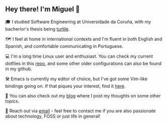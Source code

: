 ** Hey there! I'm Miguel 🚀

🎓 I studied Software Engineering at Universidade da Coruña, with my bacherlor's thesis being [[https://github.com/migueldeoleiros/turtile][turtile]].

🗺️ I feel at home in international contexts and I'm fluent in both English and Spanish, and comfortable communicating in Portuguese.

💻 I'm a long time Linux user and enthusiast. You can check my current dotfiles in this [[https://github.com/migueldeoleiros/dotfiles][repo]], and some other older configurations can also be found in my github.

🛠️ Emacs is currently my editor of choice, but I've got some Vim-like bindings going on. If that piques your interest, find it [[https://github.com/migueldeoleiros/emacs-conf][here]].

📝 You can also check out my [[https://migueldeoleiros.github.io][blog]] where I post my thoughts on some other topics.

📧 Reach out via [[mailto:migueldeoleiros@gmail.com][email]] - feel free to contact me if you are also passionate about technology, FOSS or just life in general!
